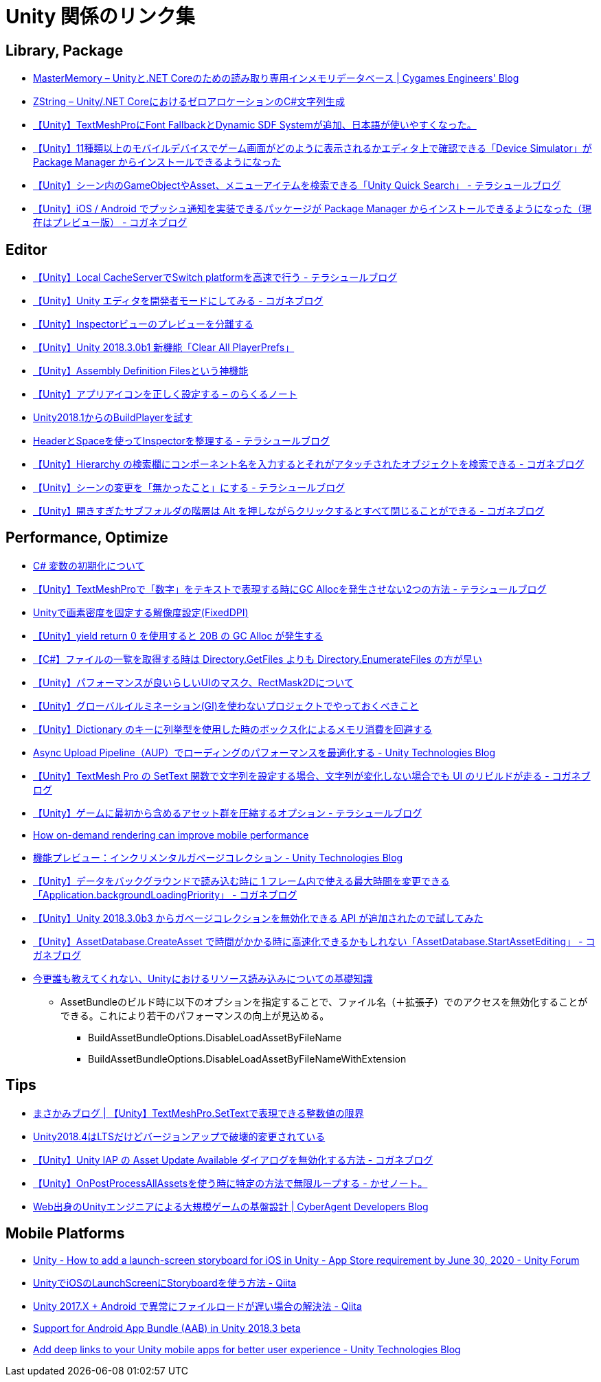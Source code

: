 = Unity 関係のリンク集

== Library, Package

* https://tech.cygames.co.jp/archives/3269/[MasterMemory – Unityと.NET Coreのための読み取り専用インメモリデータベース | Cygames Engineers' Blog]
* https://tech.cygames.co.jp/archives/3383/[ZString – Unity/.NET CoreにおけるゼロアロケーションのC#文字列生成]
* http://tsubakit1.hateblo.jp/entry/2019/02/02/060758[【Unity】TextMeshProにFont FallbackとDynamic SDF Systemが追加、日本語が使いやすくなった。]
* http://baba-s.hatenablog.com/entry/2019/09/27/090000[【Unity】11種類以上のモバイルデバイスでゲーム画面がどのように表示されるかエディタ上で確認できる「Device Simulator」が Package Manager からインストールできるようになった]
* http://tsubakit1.hateblo.jp/entry/2019/02/28/233000[【Unity】シーン内のGameObjectやAsset、メニューアイテムを検索できる「Unity Quick Search」 - テラシュールブログ]
* https://baba-s.hatenablog.com/entry/2018/12/18/085000[【Unity】iOS / Android でプッシュ通知を実装できるパッケージが Package Manager からインストールできるようになった（現在はプレビュー版） - コガネブログ]

== Editor

* http://tsubakit1.hateblo.jp/entry/2016/09/08/235428[【Unity】Local CacheServerでSwitch platformを高速で行う - テラシュールブログ]
* https://baba-s.hatenablog.com/entry/2019/03/20/090000[【Unity】Unity エディタを開発者モードにしてみる - コガネブログ]
* http://tsubakit1.hateblo.jp/entry/2015/06/08/235853[【Unity】Inspectorビューのプレビューを分離する]
* http://baba-s.hatenablog.com/entry/2018/09/12/202500[【Unity】Unity 2018.3.0b1 新機能「Clear All PlayerPrefs」]
* http://tsubakit1.hateblo.jp/entry/2018/01/18/212834[【Unity】Assembly Definition Filesという神機能]
* https://noracle.jp/unity-app-icon-settings/[【Unity】アプリアイコンを正しく設定する – のらくるノート]
* https://blog.applibot.co.jp/2018/08/31/buildplayer-unity-201801/[Unity2018.1からのBuildPlayerを試す]
* http://tsubakit1.hateblo.jp/entry/2014/07/23/095513[HeaderとSpaceを使ってInspectorを整理する - テラシュールブログ]
* https://baba-s.hatenablog.com/entry/2017/11/29/120325[【Unity】Hierarchy の検索欄にコンポーネント名を入力するとそれがアタッチされたオブジェクトを検索できる - コガネブログ]
* http://tsubakit1.hateblo.jp/entry/2017/04/15/090000[【Unity】シーンの変更を「無かったこと」にする - テラシュールブログ]
* https://baba-s.hatenablog.com/entry/2018/02/27/085800[【Unity】開きすぎたサブフォルダの階層は Alt を押しながらクリックするとすべて閉じることができる - コガネブログ]

== Performance, Optimize

* http://www.woodensoldier.info/computer/csharptips/16.htm[C# 変数の初期化について]
* http://tsubakit1.hateblo.jp/entry/2019/02/04/024231[【Unity】TextMeshProで「数字」をテキストで表現する時にGC Allocを発生させない2つの方法 - テラシュールブログ]
* https://techblog.kayac.com/unity-fixed-dpi[Unityで画素密度を固定する解像度設定(FixedDPI)]
* http://baba-s.hatenablog.com/entry/2018/11/14/124000[【Unity】yield return 0 を使用すると 20B の GC Alloc が発生する]
* http://baba-s.hatenablog.com/entry/2019/08/27/190000[【C#】ファイルの一覧を取得する時は Directory.GetFiles よりも Directory.EnumerateFiles の方が早い]
* http://tsubakit1.hateblo.jp/entry/2015/11/08/212202[【Unity】パフォーマンスが良いらしいUIのマスク、RectMask2Dについて]
* https://techblog.kayac.com/unity_advent_calendar_2018_25[【Unity】グローバルイルミネーション(GI)を使わないプロジェクトでやっておくべきこと]
* http://baba-s.hatenablog.com/entry/2016/04/14/150000[【Unity】Dictionary のキーに列挙型を使用した時のボックス化によるメモリ消費を回避する]
* https://blogs.unity3d.com/jp/2018/10/08/optimizing-loading-performance-understanding-the-async-upload-pipeline/[Async Upload Pipeline（AUP）でローディングのパフォーマンスを最適化する - Unity Technologies Blog]
* https://baba-s.hatenablog.com/entry/2020/07/14/090000[【Unity】TextMesh Pro の SetText 関数で文字列を設定する場合、文字列が変化しない場合でも UI のリビルドが走る - コガネブログ]
* http://tsubakit1.hateblo.jp/entry/2017/03/22/233000[【Unity】ゲームに最初から含めるアセット群を圧縮するオプション - テラシュールブログ]
* https://blogs.unity3d.com/jp/2020/02/07/how-on-demand-rendering-can-improve-mobile-performance/[How on-demand rendering can improve mobile performance]
* https://blogs.unity3d.com/jp/2018/11/26/feature-preview-incremental-garbage-collection/[機能プレビュー：インクリメンタルガベージコレクション - Unity Technologies Blog]
* https://baba-s.hatenablog.com/entry/2018/11/15/091500[【Unity】データをバックグラウンドで読み込む時に 1 フレーム内で使える最大時間を変更できる「Application.backgroundLoadingPriority」 - コガネブログ]
* http://baba-s.hatenablog.com/entry/2018/09/28/210000[【Unity】Unity 2018.3.0b3 からガベージコレクションを無効化できる API が追加されたので試してみた]
* https://baba-s.hatenablog.com/entry/2020/05/22/201700[【Unity】AssetDatabase.CreateAsset で時間がかかる時に高速化できるかもしれない「AssetDatabase.StartAssetEditing」 - コガネブログ]

* https://qiita.com/k7a/items/df6dd8ea66cbc5a1e21d[今更誰も教えてくれない、Unityにおけるリソース読み込みについての基礎知識]
** AssetBundleのビルド時に以下のオプションを指定することで、ファイル名（＋拡張子）でのアクセスを無効化することができる。これにより若干のパフォーマンスの向上が見込める。
*** BuildAssetBundleOptions.DisableLoadAssetByFileName
*** BuildAssetBundleOptions.DisableLoadAssetByFileNameWithExtension

== Tips

* https://masakami.com/archives/2019/04/07/234/[まさかみブログ | 【Unity】TextMeshPro.SetTextで表現できる整数値の限界]
* https://qiita.com/shiena/items/4ed871931338e4e574cb[Unity2018.4はLTSだけどバージョンアップで破壊的変更されている]
* https://baba-s.hatenablog.com/entry/2020/08/12/090000[【Unity】Unity IAP の Asset Update Available ダイアログを無効化する方法 - コガネブログ]
* http://yutakaseda3216.hatenablog.com/entry/2017/10/02/160426[【Unity】OnPostProcessAllAssetsを使う時に特定の方法で無限ループする - かせノート。]
* https://developers.cyberagent.co.jp/blog/archives/4262/[Web出身のUnityエンジニアによる大規模ゲームの基盤設計 | CyberAgent Developers Blog]

== Mobile Platforms

* https://forum.unity.com/threads/how-to-add-a-launch-screen-storyboard-for-ios-in-unity-app-store-requirement-by-june-30-2020.849226/[Unity - How to add a launch-screen storyboard for iOS in Unity - App Store requirement by June 30, 2020 - Unity Forum]
* https://qiita.com/cooloon/items/74506c1681df2e5d001b[UnityでiOSのLaunchScreenにStoryboardを使う方法 - Qiita]
* https://qiita.com/warapuri/items/9b705f09627ea15b3b6b[Unity 2017.X + Android で異常にファイルロードが遅い場合の解決法 - Qiita]
* https://blogs.unity3d.com/jp/2018/10/03/support-for-android-app-bundle-aab-in-unity-2018-3-beta/[Support for Android App Bundle (AAB) in Unity 2018.3 beta]
* https://blogs.unity3d.com/jp/2020/07/16/add-deep-links-to-your-unity-mobile-apps-for-better-user-experience/[Add deep links to your Unity mobile apps for better user experience - Unity Technologies Blog]
